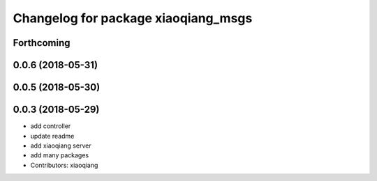 ^^^^^^^^^^^^^^^^^^^^^^^^^^^^^^^^^^^^
Changelog for package xiaoqiang_msgs
^^^^^^^^^^^^^^^^^^^^^^^^^^^^^^^^^^^^

Forthcoming
-----------

0.0.6 (2018-05-31)
------------------

0.0.5 (2018-05-30)
------------------

0.0.3 (2018-05-29)
------------------
* add controller
* update readme
* add xiaoqiang server
* add many packages
* Contributors: xiaoqiang

